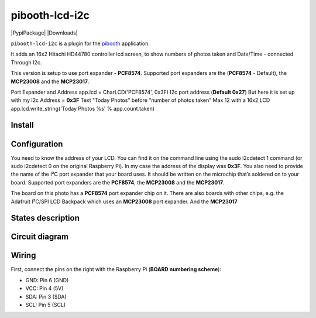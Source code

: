 
====================
pibooth-lcd-i2c
====================

|PythonVersions| |PypiPackage| |Downloads|

``pibooth-lcd-i2c`` is a plugin for the `pibooth`_ application.

.. image:: https://raw.githubusercontent.com/DJ-Dingo/pibooth-lcd-i2c/master/templates/lcd.png
   :align: center
   :alt: LCD screen


It adds an 16x2 Hitachi HD44780 controller lcd screen, to show numbers of photos taken and Date/Time - connected Through I2c.

This version is setup to use port expander - **PCF8574**.
Supported port expanders are the (**PCF8574** - Default), the **MCP23008** and the **MCP23017**.

Port Expander and Address app.lcd = CharLCD('PCF8574', 0x3F)
I2c port address (**Default 0x27**) But here it is set up with my I2c Address = **0x3F**
Text "Today Photos" before "number of photos taken" Max 12 with a 16x2 LCD app.lcd.write_string('Today Photos %s' % app.count.taken)

Install
-------

::


Configuration
-------------

You need to know the address of your LCD. You can find it on the command line using the sudo i2cdetect 1 command (or sudo i2cdetect 0 on the original Raspberry Pi). In my case the address of the display was **0x3F**. You also need to provide the name of the I²C port expander that your board uses. It should be written on the microchip that’s soldered on to your board. 
Supported port expanders are the **PCF8574**, the **MCP23008** and the **MCP23017**.

.. image:: https://raw.githubusercontent.com/DJ-Dingo/pibooth-lcd-i2c/master/templates/i2c.png
   :align: center
   :alt: I2C on the back of LCD

The board on this photo has a **PCF8574** port expander chip on it. There are also boards with other chips, e.g. the Adafruit I²C/SPI LCD Backpack which uses an **MCP23008** port expander. And the **MCP23017**


States description
------------------

 

Circuit diagram
---------------

Wiring
------
First, connect the pins on the right with the Raspberry Pi (**BOARD numbering scheme**):

- GND: Pin 6 (GND)
- VCC: Pin 4 (5V)
- SDA: Pin 3 (SDA)
- SCL: Pin 5 (SCL)




.. --- Links ------------------------------------------------------------------

.. _`pibooth`: https://pypi.org/project/pibooth

.. |PythonVersions| image:: https://img.shields.io/badge/python-2.7+ / 3.6+-red.svg
   :target: https://www.python.org/downloads
   :alt: Python 2.7+/3.6+
